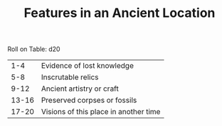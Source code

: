 #+TITLE: Features in an Ancient Location

Roll on Table: d20
  |   1-4 | Evidence of lost knowledge            |
  |   5-8 | Inscrutable relics                    |
  |  9-12 | Ancient artistry or craft             |
  | 13-16 | Preserved corpses or fossils          |
  | 17-20 | Visions of this place in another time |

